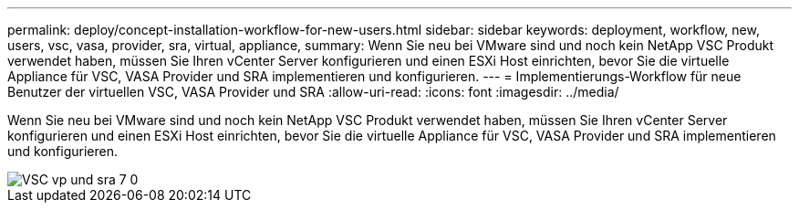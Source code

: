 ---
permalink: deploy/concept-installation-workflow-for-new-users.html 
sidebar: sidebar 
keywords: deployment, workflow, new, users, vsc, vasa, provider, sra, virtual, appliance, 
summary: Wenn Sie neu bei VMware sind und noch kein NetApp VSC Produkt verwendet haben, müssen Sie Ihren vCenter Server konfigurieren und einen ESXi Host einrichten, bevor Sie die virtuelle Appliance für VSC, VASA Provider und SRA implementieren und konfigurieren. 
---
= Implementierungs-Workflow für neue Benutzer der virtuellen VSC, VASA Provider und SRA
:allow-uri-read: 
:icons: font
:imagesdir: ../media/


[role="lead"]
Wenn Sie neu bei VMware sind und noch kein NetApp VSC Produkt verwendet haben, müssen Sie Ihren vCenter Server konfigurieren und einen ESXi Host einrichten, bevor Sie die virtuelle Appliance für VSC, VASA Provider und SRA implementieren und konfigurieren.

image::../media/new-user-deployment-workflow-vsc-vp-and-sra-7-0.gif[VSC vp und sra 7 0, neuer Benutzer-Bereitstellungs-Workflow]
